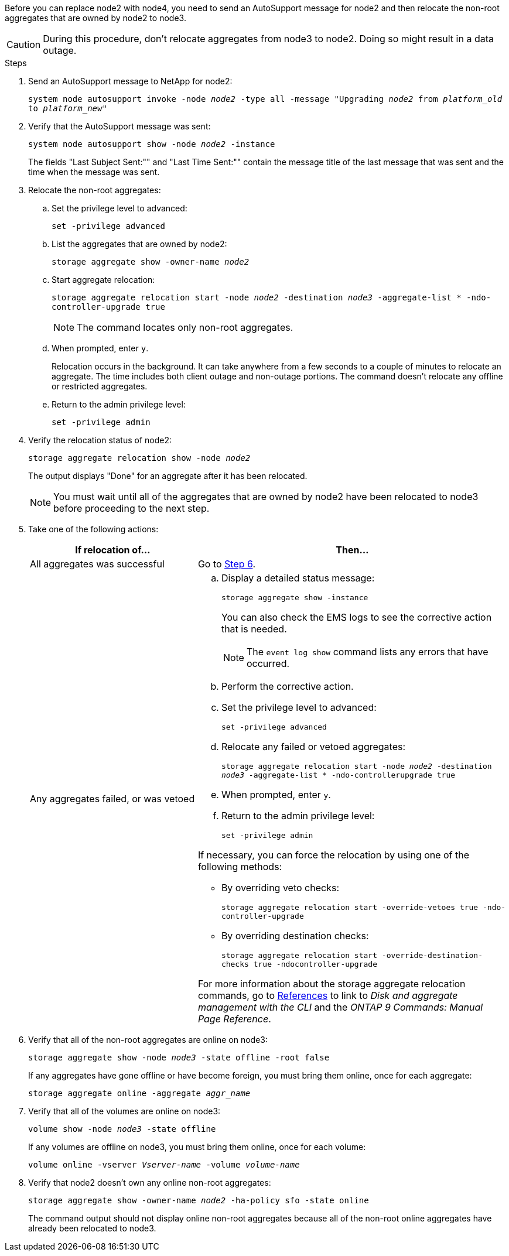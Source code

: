 Before you can replace node2 with node4, you need to send an AutoSupport message for node2 and then relocate the non-root aggregates that are owned by node2 to node3.

CAUTION: During this procedure, don't relocate aggregates from node3 to node2. Doing so might result in a data outage.

.Steps

. Send an AutoSupport message to NetApp for node2:
+
`system node autosupport invoke -node _node2_ -type all -message "Upgrading _node2_ from _platform_old_ to _platform_new_"`

. Verify that the AutoSupport message was sent:
+
`system node autosupport show -node _node2_ -instance`
+
The fields "Last Subject Sent:"" and "Last Time Sent:"" contain the message title of the last message that was sent and the time when the message was sent.

. Relocate the non-root aggregates:

.. Set the privilege level to advanced:
+
`set -privilege advanced`

.. List the aggregates that are owned by node2:
+
`storage aggregate show -owner-name _node2_`

.. Start aggregate relocation:
+
`storage aggregate relocation start -node _node2_ -destination _node3_ -aggregate-list * -ndo-controller-upgrade true`
+
NOTE: The command locates only non-root aggregates.

.. When prompted, enter `y`.
+
Relocation occurs in the background. It can take anywhere from a few seconds to a couple of minutes to relocate an aggregate. The time includes both client outage and non-outage portions. The command doesn't relocate any offline or restricted aggregates.

.. Return to the admin privilege level:
+
`set -privilege admin`

. Verify the relocation status of node2:
+
`storage aggregate relocation show -node _node2_`
+
The output displays "Done" for an aggregate after it has been relocated.
+
NOTE: You must wait until all of the aggregates that are owned by node2 have been relocated to node3 before proceeding to the next step.

. Take one of the following actions:
+
[cols="35,65"]
|===
|If relocation of... |Then...

|All aggregates was successful
|Go to <<man_relocate_2_3_step6,Step 6>>.
|Any aggregates failed, or was vetoed
a|.. Display a detailed status message:
+
`storage aggregate show -instance`
+
You can also check the EMS logs to see the corrective action that is needed.
+
NOTE: The `event log show` command lists any errors that have occurred.

.. Perform the corrective action.

.. Set the privilege level to advanced:
+
`set -privilege advanced`

.. Relocate any failed or vetoed aggregates:
+
`storage aggregate relocation start -node _node2_ -destination _node3_ -aggregate-list * -ndo-controllerupgrade true`

.. When prompted, enter `y`.

.. Return to the admin privilege level:
+
`set -privilege admin`

If necessary, you can force the relocation by using one of the following methods:

* By overriding veto checks:
+
`storage aggregate relocation start -override-vetoes true -ndo-controller-upgrade`

* By overriding destination checks:
+
`storage aggregate relocation start -override-destination-checks true -ndocontroller-upgrade`

For more information about the storage aggregate relocation commands, go to link:other_references.html[References] to link to _Disk and aggregate management with the CLI_ and the _ONTAP 9 Commands: Manual Page Reference_.
|===

. [[man_relocate_2_3_step6]]Verify that all of the non-root aggregates are online on node3:
+
`storage aggregate show -node _node3_ -state offline -root false`
+
If any aggregates have gone offline or have become foreign, you must bring them online, once for each aggregate:
+
`storage aggregate online -aggregate _aggr_name_`

. Verify that all of the volumes are online on node3:
+
`volume show -node _node3_ -state offline`
+
If any volumes are offline on node3, you must bring them online, once for each volume:
+
`volume online -vserver _Vserver-name_ -volume _volume-name_`

. Verify that node2 doesn't own any online non-root aggregates:
+
`storage aggregate show -owner-name _node2_ -ha-policy sfo -state online`
+
The command output should not display online non-root aggregates because all of the non-root online aggregates have already been relocated to node3.

// 2025 APR 22, AFFFASDOC-324
// 2025 FEB 12, AFFFASDOC-296
// 1476241, 2022-05-13
